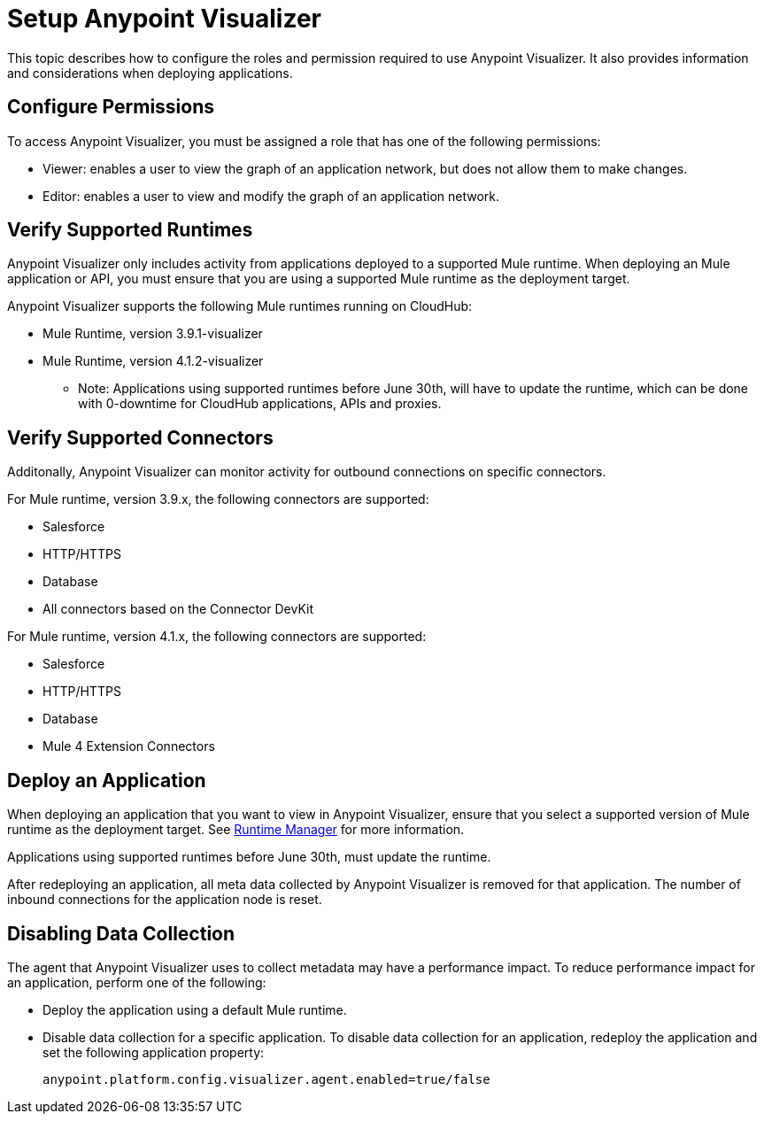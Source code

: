 = Setup Anypoint Visualizer

This topic describes how to configure the roles and permission required to use Anypoint Visualizer. It also provides information and considerations when deploying applications.

== Configure Permissions

To access Anypoint Visualizer, you must be assigned a role that has one of the following permissions:

* Viewer: enables a user to view the graph of an application network, but does not allow them to make changes.
* Editor: enables a user to view and modify the graph of an application network.

== Verify Supported Runtimes

Anypoint Visualizer only includes activity from applications deployed to a supported Mule runtime. When deploying an Mule application or API, you must ensure that you are using a supported Mule runtime as the deployment target. 

Anypoint Visualizer supports the following Mule runtimes running on CloudHub:

* Mule Runtime, version 3.9.1-visualizer
* Mule Runtime, version 4.1.2-visualizer

** Note: Applications using supported runtimes before June 30th, will have to update the runtime, which can be done with 0-downtime for CloudHub applications, APIs and proxies. 

== Verify Supported Connectors

Additonally, Anypoint Visualizer can monitor activity for outbound connections on specific connectors.

For Mule runtime, version 3.9.x, the following connectors are supported:

* Salesforce
* HTTP/HTTPS
* Database
* All connectors based on the Connector DevKit

For Mule runtime, version 4.1.x, the following connectors are supported:

* Salesforce
* HTTP/HTTPS
* Database
* Mule 4 Extension Connectors

== Deploy an Application

When deploying an application that you want to view in Anypoint Visualizer, ensure that you select a supported version of Mule runtime as the deployment target. See link:/runtime-manager/[Runtime Manager] for more information.

Applications using supported runtimes before June 30th, must update the runtime.

After redeploying an application, all meta data collected by Anypoint Visualizer is removed for that application. The number of inbound connections for the application node is reset.

== Disabling Data Collection

The agent that Anypoint Visualizer uses to collect metadata may have a performance impact. To reduce performance impact for an application, perform one of the following:

* Deploy the application using a default Mule runtime. 
* Disable data collection for a specific application. To disable data collection for an application, redeploy the application and set the following application property:
+
----
anypoint.platform.config.visualizer.agent.enabled=true/false
----